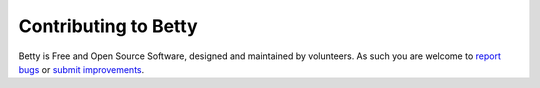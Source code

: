 Contributing to Betty
=====================
Betty is Free and Open Source Software, designed and maintained by volunteers. As such you are welcome to
`report bugs <https://github.com/bartfeenstra/betty/issues>`_ or
`submit improvements <https://github.com/bartfeenstra/betty/pulls>`_.

